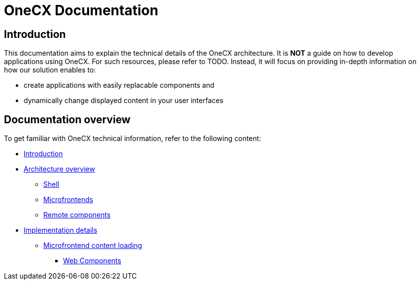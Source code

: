 = OneCX Documentation

== Introduction
// TODO: Add ref to developer docs
This documentation aims to explain the technical details of the OneCX architecture. It is **NOT** a guide on how to develop applications using OneCX. For such resources, please refer to TODO. Instead, it will focus on providing in-depth information on how our solution enables to:

* create applications with easily replacable components and
* dynamically change displayed content in your user interfaces

== Documentation overview
To get familiar with OneCX technical information, refer to the following content:

* xref:index.adoc[Introduction]
* xref:architecture-overview/index.adoc[Architecture overview]
** xref:architecture-overview/shell.adoc[Shell]
** xref:architecture-overview/mfe.adoc[Microfrontends]
** xref:architecture-overview/remoteComponents.adoc[Remote components]
* xref:implementation-details/index.adoc[Implementation details]
** xref:implementation-details/mfe-content-loading/index.adoc[Microfrontend content loading]
*** xref:implementation-details/mfe-content-loading/webcomponents.adoc[Web Components]
